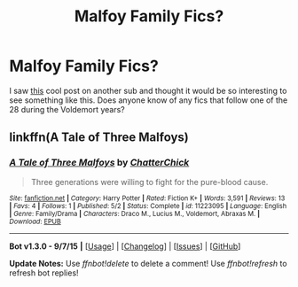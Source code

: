 #+TITLE: Malfoy Family Fics?

* Malfoy Family Fics?
:PROPERTIES:
:Score: 10
:DateUnix: 1443419117.0
:DateShort: 2015-Sep-28
:FlairText: Request
:END:
I saw [[https://www.reddit.com/r/AskReddit/comments/3mlf1b/what_supporting_character_in_a_show_or_movie/cvg0o8w][this]] cool post on another sub and thought it would be so interesting to see something like this. Does anyone know of any fics that follow one of the 28 during the Voldemort years?


** linkffn(A Tale of Three Malfoys)
:PROPERTIES:
:Author: Raalph
:Score: 3
:DateUnix: 1443452877.0
:DateShort: 2015-Sep-28
:END:

*** [[http://www.fanfiction.net/s/11223095/1/][*/A Tale of Three Malfoys/*]] by [[https://www.fanfiction.net/u/1148441/ChatterChick][/ChatterChick/]]

#+begin_quote
  Three generations were willing to fight for the pure-blood cause.
#+end_quote

^{/Site/: [[http://www.fanfiction.net/][fanfiction.net]] *|* /Category/: Harry Potter *|* /Rated/: Fiction K+ *|* /Words/: 3,591 *|* /Reviews/: 13 *|* /Favs/: 4 *|* /Follows/: 1 *|* /Published/: 5/2 *|* /Status/: Complete *|* /id/: 11223095 *|* /Language/: English *|* /Genre/: Family/Drama *|* /Characters/: Draco M., Lucius M., Voldemort, Abraxas M. *|* /Download/: [[http://www.p0ody-files.com/ff_to_ebook/mobile/makeEpub.php?id=11223095][EPUB]]}

--------------

*Bot v1.3.0 - 9/7/15* *|* [[[https://github.com/tusing/reddit-ffn-bot/wiki/Usage][Usage]]] | [[[https://github.com/tusing/reddit-ffn-bot/wiki/Changelog][Changelog]]] | [[[https://github.com/tusing/reddit-ffn-bot/issues/][Issues]]] | [[[https://github.com/tusing/reddit-ffn-bot/][GitHub]]]

*Update Notes:* Use /ffnbot!delete/ to delete a comment! Use /ffnbot!refresh/ to refresh bot replies!
:PROPERTIES:
:Author: FanfictionBot
:Score: 3
:DateUnix: 1443452942.0
:DateShort: 2015-Sep-28
:END:
